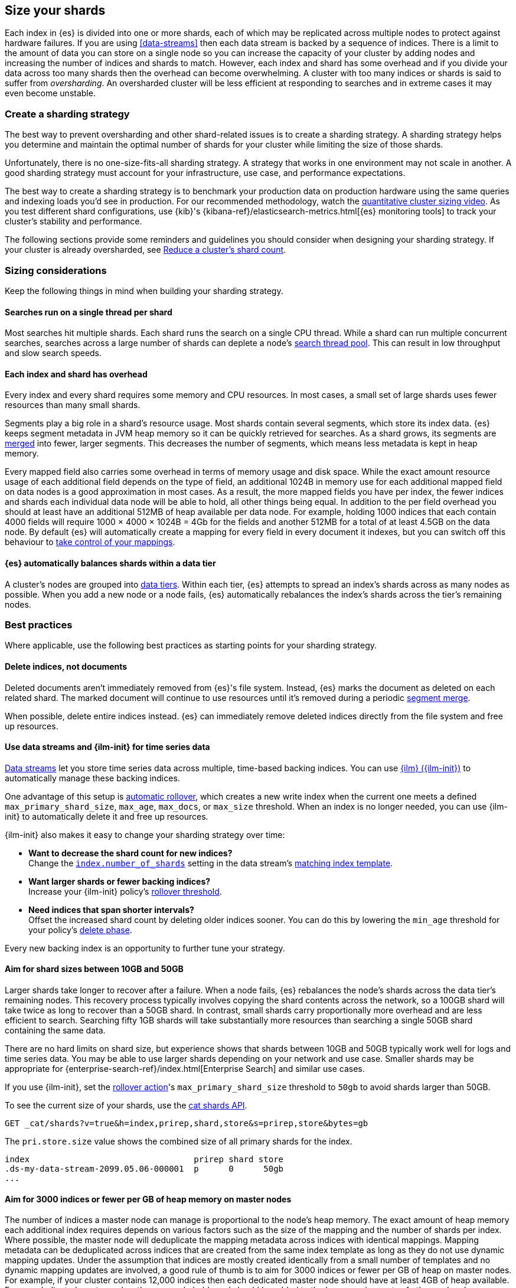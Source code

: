 [[size-your-shards]]
== Size your shards

Each index in {es} is divided into one or more shards, each of which may be
replicated across multiple nodes to protect against hardware failures. If you
are using <<data-streams>> then each data stream is backed by a sequence of
indices. There is a limit to the amount of data you can store on a single node
so you can increase the capacity of your cluster by adding nodes and increasing
the number of indices and shards to match. However, each index and shard has
some overhead and if you divide your data across too many shards then the
overhead can become overwhelming. A cluster with too many indices or shards is
said to suffer from _oversharding_. An oversharded cluster will be less
efficient at responding to searches and in extreme cases it may even become
unstable.

[discrete]
[[create-a-sharding-strategy]]
=== Create a sharding strategy

The best way to prevent oversharding and other shard-related issues is to
create a sharding strategy. A sharding strategy helps you determine and
maintain the optimal number of shards for your cluster while limiting the size
of those shards.

Unfortunately, there is no one-size-fits-all sharding strategy. A strategy that
works in one environment may not scale in another. A good sharding strategy
must account for your infrastructure, use case, and performance expectations.

The best way to create a sharding strategy is to benchmark your production data
on production hardware using the same queries and indexing loads you'd see in
production. For our recommended methodology, watch the
https://www.elastic.co/elasticon/conf/2016/sf/quantitative-cluster-sizing[quantitative
cluster sizing video]. As you test different shard configurations, use {kib}'s
{kibana-ref}/elasticsearch-metrics.html[{es} monitoring tools] to track your
cluster's stability and performance.

The following sections provide some reminders and guidelines you should
consider when designing your sharding strategy. If your cluster is already
oversharded, see <<reduce-cluster-shard-count>>.

[discrete]
[[shard-sizing-considerations]]
=== Sizing considerations

Keep the following things in mind when building your sharding strategy.

[discrete]
[[single-thread-per-shard]]
==== Searches run on a single thread per shard

Most searches hit multiple shards. Each shard runs the search on a single
CPU thread. While a shard can run multiple concurrent searches, searches across a
large number of shards can deplete a node's <<modules-threadpool,search
thread pool>>. This can result in low throughput and slow search speeds.

[discrete]
[[each-shard-has-overhead]]
==== Each index and shard has overhead

Every index and every shard requires some memory and CPU resources. In most
cases, a small set of large shards uses fewer resources than many small shards.

Segments play a big role in a shard's resource usage. Most shards contain
several segments, which store its index data. {es} keeps segment metadata in
JVM heap memory so it can be quickly retrieved for searches. As a shard grows,
its segments are <<index-modules-merge,merged>> into fewer, larger segments.
This decreases the number of segments, which means less metadata is kept in
heap memory.

Every mapped field also carries some overhead in terms of memory usage and disk
space. While the exact amount resource usage of each additional field depends
on the type of field, an additional 1024B in memory use  for each additional
mapped field on data nodes is a good approximation in most cases.
As a result, the more mapped fields you have per index, the fewer
indices and shards each individual data node will be able to hold,
all other things being equal. In addition to the per field overhead you should
at least have an additional 512MB of heap available per data node.
For example, holding 1000 indices that each contain 4000 fields will require
1000 × 4000 × 1024B = 4Gb for the fields and another 512MB for a total of
at least 4.5GB on the data node.
By default {es} will automatically create a mapping for every field in
every document it indexes, but you can switch off this behaviour to
<<explicit-mapping,take control of your mappings>>.

[discrete]
[[shard-auto-balance]]
==== {es} automatically balances shards within a data tier

A cluster's nodes are grouped into <<data-tiers,data tiers>>. Within each tier,
{es} attempts to spread an index's shards across as many nodes as possible. When
you add a new node or a node fails, {es} automatically rebalances the index's
shards across the tier's remaining nodes.

[discrete]
[[shard-size-best-practices]]
=== Best practices

Where applicable, use the following best practices as starting points for your
sharding strategy.

[discrete]
[[delete-indices-not-documents]]
==== Delete indices, not documents

Deleted documents aren't immediately removed from {es}'s file system.
Instead, {es} marks the document as deleted on each related shard. The marked
document will continue to use resources until it's removed during a periodic
<<index-modules-merge,segment merge>>.

When possible, delete entire indices instead. {es} can immediately remove
deleted indices directly from the file system and free up resources.

[discrete]
[[use-ds-ilm-for-time-series]]
==== Use data streams and {ilm-init} for time series data

<<data-streams,Data streams>> let you store time series data across multiple,
time-based backing indices. You can use <<index-lifecycle-management,{ilm}
({ilm-init})>> to automatically manage these backing indices.

One advantage of this setup is
<<getting-started-index-lifecycle-management,automatic rollover>>, which creates
a new write index when the current one meets a defined `max_primary_shard_size`,
`max_age`, `max_docs`, or `max_size` threshold. When an index is no longer
needed, you can use {ilm-init} to automatically delete it and free up resources.

{ilm-init} also makes it easy to change your sharding strategy over time:

* *Want to decrease the shard count for new indices?* +
Change the <<index-number-of-shards,`index.number_of_shards`>> setting in the
data stream's <<data-streams-change-mappings-and-settings,matching index
template>>.

* *Want larger shards or fewer backing indices?* +
Increase your {ilm-init} policy's <<ilm-rollover,rollover threshold>>.

* *Need indices that span shorter intervals?* +
Offset the increased shard count by deleting older indices sooner. You can do
this by lowering the `min_age` threshold for your policy's
<<ilm-index-lifecycle,delete phase>>.

Every new backing index is an opportunity to further tune your strategy.

[discrete]
[[shard-size-recommendation]]
==== Aim for shard sizes between 10GB and 50GB

Larger shards take longer to recover after a failure. When a node fails, {es}
rebalances the node's shards across the data tier's remaining nodes. This
recovery process typically involves copying the shard contents across the
network, so a 100GB shard will take twice as long to recover than a 50GB shard.
In contrast, small shards carry proportionally more overhead and are less
efficient to search. Searching fifty 1GB shards will take substantially more
resources than searching a single 50GB shard containing the same data.

There are no hard limits on shard size, but experience shows that shards
between 10GB and 50GB typically work well for logs and time series data. You
may be able to use larger shards depending on your network and use case.
Smaller shards may be appropriate for
{enterprise-search-ref}/index.html[Enterprise Search] and similar use cases.

If you use {ilm-init}, set the <<ilm-rollover,rollover action>>'s
`max_primary_shard_size` threshold to `50gb` to avoid shards larger than 50GB.

To see the current size of your shards, use the <<cat-shards,cat shards API>>.

[source,console]
----
GET _cat/shards?v=true&h=index,prirep,shard,store&s=prirep,store&bytes=gb
----
// TEST[setup:my_index]

The `pri.store.size` value shows the combined size of all primary shards for
the index.

[source,txt]
----
index                                 prirep shard store
.ds-my-data-stream-2099.05.06-000001  p      0      50gb
...
----
// TESTRESPONSE[non_json]
// TESTRESPONSE[s/\.ds-my-data-stream-2099\.05\.06-000001/my-index-000001/]
// TESTRESPONSE[s/50gb/.*/]

[discrete]
[[shard-count-recommendation]]
==== Aim for 3000 indices or fewer per GB of heap memory on master nodes

The number of indices a master node can manage is proportional to the node's
heap memory. The exact amount of heap memory each additional index requires
depends on various factors such as the size of the mapping and the number of
shards per index. Where possible, the master node will deduplicate the mapping
metadata across indices with identical mappings. Mapping metadata can be
deduplicated across indices that are created from the same index template as
long as they do not use dynamic mapping updates.
Under the assumption that indices are mostly created identically from a small number of templates
and no dynamic mapping updates are involved, a good rule of thumb is to aim for 3000 indices or
fewer per GB of heap on master nodes. For example, if your cluster contains 12,000 indices then
each dedicated master node should have at least 4GB of heap available. For non-dedicated master
nodes, the same rule holds and should be added to the heap requirements of other node roles.

To check the current size of each node's heap, use the <<cat-nodes,cat nodes
API>>.

[source,console]
----
GET _cat/nodes?v=true&h=heap.current
----
// TEST[setup:my_index]

You can use the <<cat-shards,cat shards API>> to check the number of shards per
node.

[source,console]
----
GET _cat/shards?v=true
----
// TEST[setup:my_index]

[discrete]
[[avoid-node-hotspots]]
==== Avoid node hotspots

If too many shards are allocated to a specific node, the node can become a
hotspot. For example, if a single node contains too many shards for an index
with a high indexing volume, the node is likely to have issues.

To prevent hotspots, use the
<<total-shards-per-node,`index.routing.allocation.total_shards_per_node`>> index
setting to explicitly limit the number of shards on a single node. You can
configure `index.routing.allocation.total_shards_per_node` using the
<<indices-update-settings,update index settings API>>.

[source,console]
--------------------------------------------------
PUT my-index-000001/_settings
{
  "index" : {
    "routing.allocation.total_shards_per_node" : 5
  }
}
--------------------------------------------------
// TEST[setup:my_index]

[discrete]
[[avoid-unnecessary-fields]]
==== Avoid unnecessary mapped fields

By default {es} <<dynamic-mapping,automatically creates a mapping>> for every
field in every document it indexes. Every mapped field corresponds to some data
structures on disk which are needed for efficient search, retrieval, and
aggregations on this field. Details about each mapped field are also held in
memory. In many cases this overhead is unnecessary because a field is not used
in any searches or aggregations. Use <<explicit-mapping>> instead of dynamic
mapping to avoid creating fields that are never used. If a collection of fields
are typically used together, consider using <<copy-to>> to consolidate them at
index time. If a field is only rarely used, it may be better to make it a
<<runtime,Runtime field>> instead.

You can get information about which fields are being used with the
<<field-usage-stats>> API, and you can analyze the disk usage of mapped fields
using the <<indices-disk-usage>> API. Note however that unnecessary mapped
fields also carry some memory overhead as well as their disk usage.

[discrete]
[[reduce-cluster-shard-count]]
=== Reduce a cluster's shard count

If your cluster is already oversharded, you can use one or more of the following
methods to reduce its shard count.

[discrete]
[[create-indices-that-cover-longer-time-periods]]
==== Create indices that cover longer time periods

If you use {ilm-init} and your retention policy allows it, avoid using a
`max_age` threshold for the rollover action. Instead, use
`max_primary_shard_size` to avoid creating empty indices or many small shards.

If your retention policy requires a `max_age` threshold, increase it to create
indices that cover longer time intervals. For example, instead of creating daily
indices, you can create indices on a weekly or monthly basis.

[discrete]
[[delete-empty-indices]]
==== Delete empty or unneeded indices

If you're using {ilm-init} and roll over indices based on a `max_age` threshold,
you can inadvertently create indices with no documents. These empty indices
provide no benefit but still consume resources.

You can find these empty indices using the <<cat-count,cat count API>>.

[source,console]
----
GET _cat/count/my-index-000001?v=true
----
// TEST[setup:my_index]

Once you have a list of empty indices, you can delete them using the
<<indices-delete-index,delete index API>>. You can also delete any other
unneeded indices.

[source,console]
----
DELETE my-index-000001
----
// TEST[setup:my_index]

[discrete]
[[force-merge-during-off-peak-hours]]
==== Force merge during off-peak hours

If you no longer write to an index, you can use the <<indices-forcemerge,force
merge API>> to <<index-modules-merge,merge>> smaller segments into larger ones.
This can reduce shard overhead and improve search speeds. However, force merges
are resource-intensive. If possible, run the force merge during off-peak hours.

[source,console]
----
POST my-index-000001/_forcemerge
----
// TEST[setup:my_index]

[discrete]
[[shrink-existing-index-to-fewer-shards]]
==== Shrink an existing index to fewer shards

If you no longer write to an index, you can use the
<<indices-shrink-index,shrink index API>> to reduce its shard count.

{ilm-init} also has a <<ilm-shrink,shrink action>> for indices in the
warm phase.

[discrete]
[[combine-smaller-indices]]
==== Combine smaller indices

You can also use the <<docs-reindex,reindex API>> to combine indices
with similar mappings into a single large index. For time series data, you could
reindex indices for short time periods into a new index covering a
longer period. For example, you could reindex daily indices from October with a
shared index pattern, such as `my-index-2099.10.11`, into a monthly
`my-index-2099.10` index. After the reindex, delete the smaller indices.

[source,console]
----
POST _reindex
{
  "source": {
    "index": "my-index-2099.10.*"
  },
  "dest": {
    "index": "my-index-2099.10"
  }
}
----

[discrete]
[[troubleshoot-shard-related-errors]]
=== Troubleshoot shard-related errors

Here’s how to resolve common shard-related errors.

[discrete]
==== this action would add [x] total shards, but this cluster currently has [y]/[z] maximum shards open;

The <<cluster-max-shards-per-node,`cluster.max_shards_per_node`>> cluster
setting limits the maximum number of open shards for a cluster. This error
indicates an action would exceed this limit.

If you're confident your changes won't destabilize the cluster, you can
temporarily increase the limit using the <<cluster-update-settings,cluster
update settings API>> and retry the action.

[source,console]
----
PUT _cluster/settings
{
  "persistent" : {
    "cluster.max_shards_per_node": 1200
  }
}
----

This increase should only be temporary. As a long-term solution, we recommend
you add nodes to the oversharded data tier or
<<reduce-cluster-shard-count,reduce your cluster's shard count>>. To get a
cluster's current shard count after making changes, use the
<<cluster-stats,cluster stats API>>.

[source,console]
----
GET _cluster/stats?filter_path=indices.shards.total
----

When a long-term solution is in place, we recommend you reset the
`cluster.max_shards_per_node` limit.

[source,console]
----
PUT _cluster/settings
{
  "persistent" : {
    "cluster.max_shards_per_node": null
  }
}
----
